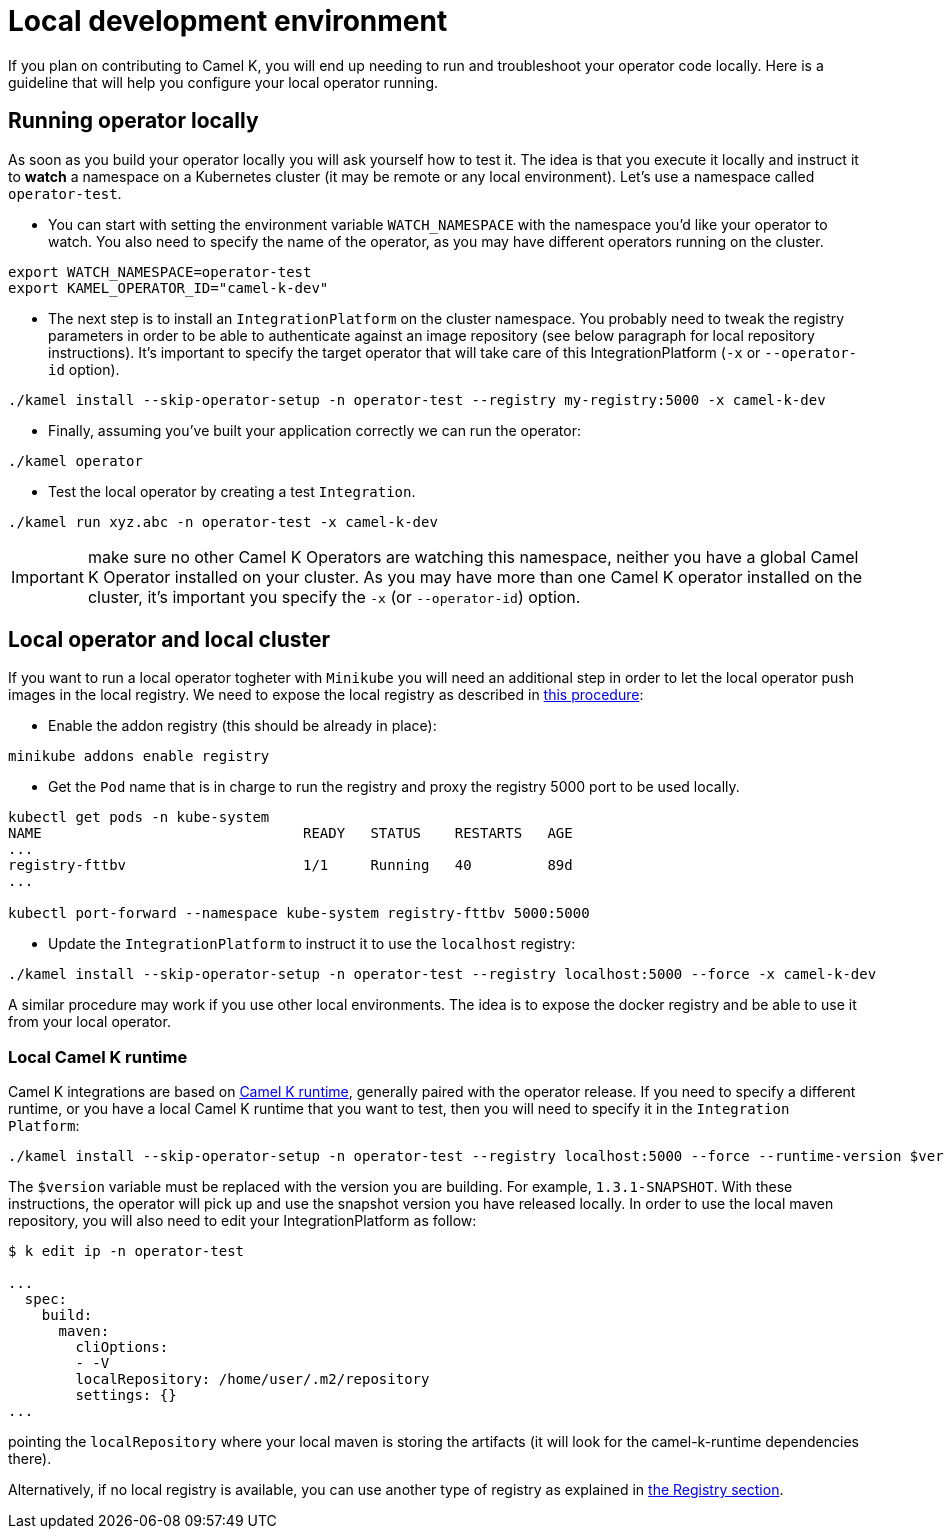 [[development-environment]]
= Local development environment

If you plan on contributing to Camel K, you will end up needing to run and troubleshoot your operator code locally. Here is a guideline that will help you configure your local operator running.

[[local-operator]]
== Running operator locally

As soon as you build your operator locally you will ask yourself how to test it. The idea is that you execute it locally and instruct it to **watch** a namespace on a Kubernetes cluster (it may be remote or any local environment). Let's use a namespace called ``operator-test``.

* You can start with setting the environment variable ``WATCH_NAMESPACE`` with the namespace you'd like your operator to watch. You also need to specify the name of the operator, as you may have different operators running on the cluster.
----
export WATCH_NAMESPACE=operator-test
export KAMEL_OPERATOR_ID="camel-k-dev"
----

* The next step is to install an ``IntegrationPlatform`` on the cluster namespace. You probably need to tweak the registry parameters in order to be able to authenticate against an image repository (see below paragraph for local repository instructions). It's important to specify the target operator that will take care of this IntegrationPlatform (`-x` or `--operator-id` option).
----
./kamel install --skip-operator-setup -n operator-test --registry my-registry:5000 -x camel-k-dev
----

* Finally, assuming you've built your application correctly we can run the operator:
-----
./kamel operator
-----

* Test the local operator by creating a test `Integration`.
-----
./kamel run xyz.abc -n operator-test -x camel-k-dev
-----

IMPORTANT: make sure no other Camel K Operators are watching this namespace, neither you have a global Camel K Operator  installed on your cluster. As you may have more than one Camel K operator installed on the cluster, it's important you specify the `-x` (or `--operator-id`) option.

[[local-minikube]]
== Local operator and local cluster

If you want to run a local operator togheter with ``Minikube`` you will need an additional step in order to let the local operator push images in the local registry. We need to expose the local registry as described in https://minikube.sigs.k8s.io/docs/handbook/registry/#docker-on-windows[this procedure]:

* Enable the addon registry (this should be already in place):
----
minikube addons enable registry
----

* Get the ``Pod`` name that is in charge to run the registry and proxy the registry 5000 port to be used locally.
----
kubectl get pods -n kube-system
NAME                               READY   STATUS    RESTARTS   AGE
...
registry-fttbv                     1/1     Running   40         89d
...

kubectl port-forward --namespace kube-system registry-fttbv 5000:5000
----

* Update the ``IntegrationPlatform`` to instruct it to use the ``localhost`` registry:
----
./kamel install --skip-operator-setup -n operator-test --registry localhost:5000 --force -x camel-k-dev
----

A similar procedure may work if you use other local environments. The idea is to expose the docker registry and be able to use it from your local operator.

=== Local Camel K runtime

Camel K integrations are based on https://github.com/apache/camel-k-runtime[Camel K runtime], generally paired with the operator release. If you need to specify a different runtime, or you have a local Camel K runtime that you want to test, then you will need to specify it in the `Integration Platform`:
----
./kamel install --skip-operator-setup -n operator-test --registry localhost:5000 --force --runtime-version $version -x camel-k-dev
----

The `$version` variable must be replaced with the version you are building. For example, `1.3.1-SNAPSHOT`. With these instructions, the operator will pick up and use the snapshot version you have released locally. In order to use the local maven repository, you will also need to edit your IntegrationPlatform as follow:
----
$ k edit ip -n operator-test

...
  spec:
    build:
      maven:
        cliOptions:
        - -V
        localRepository: /home/user/.m2/repository
        settings: {}
...
----
pointing the `localRepository` where your local maven is storing the artifacts (it will look for the camel-k-runtime dependencies there).


Alternatively, if no local registry is available, you can use another type of registry as explained in xref:installation/registry/registry.adoc[the Registry section].
